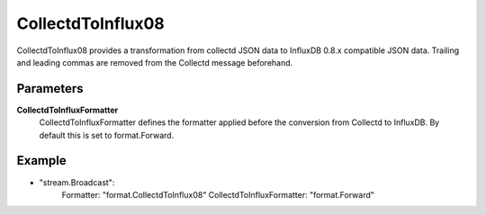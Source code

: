 CollectdToInflux08
==================

CollectdToInflux08 provides a transformation from collectd JSON data to InfluxDB 0.8.x compatible JSON data.
Trailing and leading commas are removed from the Collectd message beforehand.


Parameters
----------

**CollectdToInfluxFormatter**
  CollectdToInfluxFormatter defines the formatter applied before the conversion from Collectd to InfluxDB.
  By default this is set to format.Forward.

Example
-------

.. code-block:: yaml

- "stream.Broadcast":
    Formatter: "format.CollectdToInflux08"
    CollectdToInfluxFormatter: "format.Forward"
